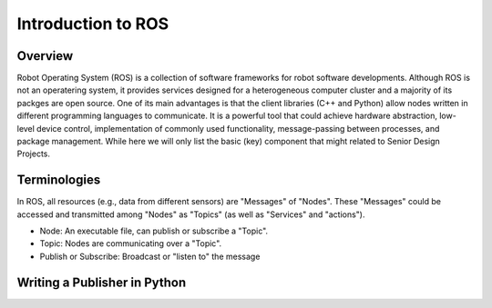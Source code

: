 Introduction to ROS
====================
Overview
--------
Robot Operating System (ROS) is a collection of software frameworks for robot software developments. 
Although ROS is not an operatering system, it provides services designed for a heterogeneous computer cluster and a majority of its packges are open source. 
One of its main advantages is that the client libraries (C++ and Python) allow nodes written in different programming languages to communicate. 
It is a powerful tool that could achieve hardware abstraction, low-level device control, 
implementation of commonly used functionality, message-passing between processes, and package management.
While here we will only list the basic (key) component that might related to Senior Design Projects.


Terminologies
-------------
In ROS, all resources (e.g., data from different sensors) are "Messages" of "Nodes". 
These "Messages" could be accessed and transmitted among "Nodes" as "Topics" (as well as "Services" and "actions"). 

- Node: An executable file, can publish or subscribe a "Topic".
- Topic: Nodes are communicating over a "Topic".
- Publish or Subscribe: Broadcast or "listen to" the message

Writing a Publisher in Python
------------------------------
.. code-block::python
  
